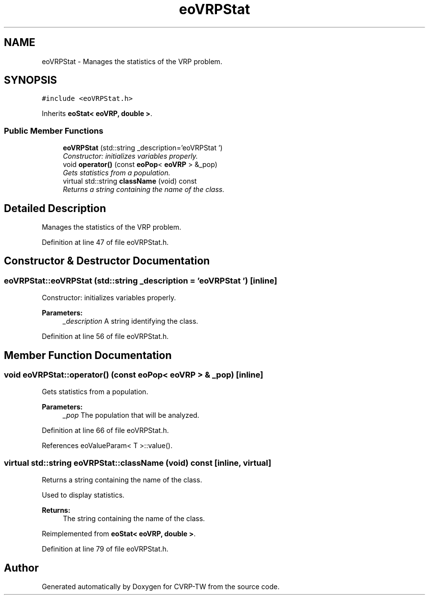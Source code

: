 .TH "eoVRPStat" 3 "7 Dec 2007" "Version 1.0" "CVRP-TW" \" -*- nroff -*-
.ad l
.nh
.SH NAME
eoVRPStat \- Manages the statistics of the VRP problem.  

.PP
.SH SYNOPSIS
.br
.PP
\fC#include <eoVRPStat.h>\fP
.PP
Inherits \fBeoStat< eoVRP, double >\fP.
.PP
.SS "Public Member Functions"

.in +1c
.ti -1c
.RI "\fBeoVRPStat\fP (std::string _description='eoVRPStat ')"
.br
.RI "\fIConstructor: initializes variables properly. \fP"
.ti -1c
.RI "void \fBoperator()\fP (const \fBeoPop\fP< \fBeoVRP\fP > &_pop)"
.br
.RI "\fIGets statistics from a population. \fP"
.ti -1c
.RI "virtual std::string \fBclassName\fP (void) const "
.br
.RI "\fIReturns a string containing the name of the class. \fP"
.in -1c
.SH "Detailed Description"
.PP 
Manages the statistics of the VRP problem. 
.PP
Definition at line 47 of file eoVRPStat.h.
.SH "Constructor & Destructor Documentation"
.PP 
.SS "eoVRPStat::eoVRPStat (std::string _description = \fC'eoVRPStat '\fP)\fC [inline]\fP"
.PP
Constructor: initializes variables properly. 
.PP
\fBParameters:\fP
.RS 4
\fI_description\fP A string identifying the class. 
.RE
.PP

.PP
Definition at line 56 of file eoVRPStat.h.
.SH "Member Function Documentation"
.PP 
.SS "void eoVRPStat::operator() (const \fBeoPop\fP< \fBeoVRP\fP > & _pop)\fC [inline]\fP"
.PP
Gets statistics from a population. 
.PP
\fBParameters:\fP
.RS 4
\fI_pop\fP The population that will be analyzed. 
.RE
.PP

.PP
Definition at line 66 of file eoVRPStat.h.
.PP
References eoValueParam< T >::value().
.SS "virtual std::string eoVRPStat::className (void) const\fC [inline, virtual]\fP"
.PP
Returns a string containing the name of the class. 
.PP
Used to display statistics. 
.PP
\fBReturns:\fP
.RS 4
The string containing the name of the class. 
.RE
.PP

.PP
Reimplemented from \fBeoStat< eoVRP, double >\fP.
.PP
Definition at line 79 of file eoVRPStat.h.

.SH "Author"
.PP 
Generated automatically by Doxygen for CVRP-TW from the source code.
